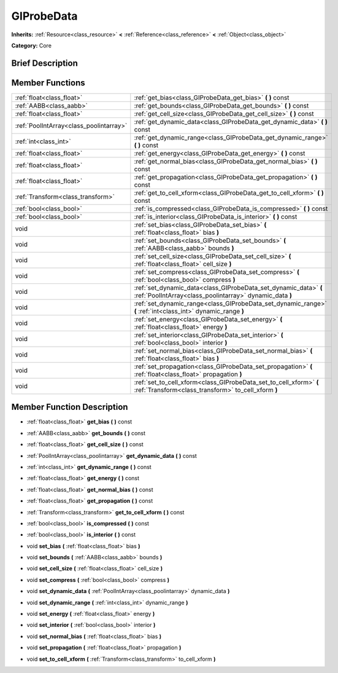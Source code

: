 .. Generated automatically by doc/tools/makerst.py in Godot's source tree.
.. DO NOT EDIT THIS FILE, but the GIProbeData.xml source instead.
.. The source is found in doc/classes or modules/<name>/doc_classes.

.. _class_GIProbeData:

GIProbeData
===========

**Inherits:** :ref:`Resource<class_resource>` **<** :ref:`Reference<class_reference>` **<** :ref:`Object<class_object>`

**Category:** Core

Brief Description
-----------------



Member Functions
----------------

+------------------------------------------+------------------------------------------------------------------------------------------------------------------------------+
| :ref:`float<class_float>`                | :ref:`get_bias<class_GIProbeData_get_bias>` **(** **)** const                                                                |
+------------------------------------------+------------------------------------------------------------------------------------------------------------------------------+
| :ref:`AABB<class_aabb>`                  | :ref:`get_bounds<class_GIProbeData_get_bounds>` **(** **)** const                                                            |
+------------------------------------------+------------------------------------------------------------------------------------------------------------------------------+
| :ref:`float<class_float>`                | :ref:`get_cell_size<class_GIProbeData_get_cell_size>` **(** **)** const                                                      |
+------------------------------------------+------------------------------------------------------------------------------------------------------------------------------+
| :ref:`PoolIntArray<class_poolintarray>`  | :ref:`get_dynamic_data<class_GIProbeData_get_dynamic_data>` **(** **)** const                                                |
+------------------------------------------+------------------------------------------------------------------------------------------------------------------------------+
| :ref:`int<class_int>`                    | :ref:`get_dynamic_range<class_GIProbeData_get_dynamic_range>` **(** **)** const                                              |
+------------------------------------------+------------------------------------------------------------------------------------------------------------------------------+
| :ref:`float<class_float>`                | :ref:`get_energy<class_GIProbeData_get_energy>` **(** **)** const                                                            |
+------------------------------------------+------------------------------------------------------------------------------------------------------------------------------+
| :ref:`float<class_float>`                | :ref:`get_normal_bias<class_GIProbeData_get_normal_bias>` **(** **)** const                                                  |
+------------------------------------------+------------------------------------------------------------------------------------------------------------------------------+
| :ref:`float<class_float>`                | :ref:`get_propagation<class_GIProbeData_get_propagation>` **(** **)** const                                                  |
+------------------------------------------+------------------------------------------------------------------------------------------------------------------------------+
| :ref:`Transform<class_transform>`        | :ref:`get_to_cell_xform<class_GIProbeData_get_to_cell_xform>` **(** **)** const                                              |
+------------------------------------------+------------------------------------------------------------------------------------------------------------------------------+
| :ref:`bool<class_bool>`                  | :ref:`is_compressed<class_GIProbeData_is_compressed>` **(** **)** const                                                      |
+------------------------------------------+------------------------------------------------------------------------------------------------------------------------------+
| :ref:`bool<class_bool>`                  | :ref:`is_interior<class_GIProbeData_is_interior>` **(** **)** const                                                          |
+------------------------------------------+------------------------------------------------------------------------------------------------------------------------------+
| void                                     | :ref:`set_bias<class_GIProbeData_set_bias>` **(** :ref:`float<class_float>` bias **)**                                       |
+------------------------------------------+------------------------------------------------------------------------------------------------------------------------------+
| void                                     | :ref:`set_bounds<class_GIProbeData_set_bounds>` **(** :ref:`AABB<class_aabb>` bounds **)**                                   |
+------------------------------------------+------------------------------------------------------------------------------------------------------------------------------+
| void                                     | :ref:`set_cell_size<class_GIProbeData_set_cell_size>` **(** :ref:`float<class_float>` cell_size **)**                        |
+------------------------------------------+------------------------------------------------------------------------------------------------------------------------------+
| void                                     | :ref:`set_compress<class_GIProbeData_set_compress>` **(** :ref:`bool<class_bool>` compress **)**                             |
+------------------------------------------+------------------------------------------------------------------------------------------------------------------------------+
| void                                     | :ref:`set_dynamic_data<class_GIProbeData_set_dynamic_data>` **(** :ref:`PoolIntArray<class_poolintarray>` dynamic_data **)** |
+------------------------------------------+------------------------------------------------------------------------------------------------------------------------------+
| void                                     | :ref:`set_dynamic_range<class_GIProbeData_set_dynamic_range>` **(** :ref:`int<class_int>` dynamic_range **)**                |
+------------------------------------------+------------------------------------------------------------------------------------------------------------------------------+
| void                                     | :ref:`set_energy<class_GIProbeData_set_energy>` **(** :ref:`float<class_float>` energy **)**                                 |
+------------------------------------------+------------------------------------------------------------------------------------------------------------------------------+
| void                                     | :ref:`set_interior<class_GIProbeData_set_interior>` **(** :ref:`bool<class_bool>` interior **)**                             |
+------------------------------------------+------------------------------------------------------------------------------------------------------------------------------+
| void                                     | :ref:`set_normal_bias<class_GIProbeData_set_normal_bias>` **(** :ref:`float<class_float>` bias **)**                         |
+------------------------------------------+------------------------------------------------------------------------------------------------------------------------------+
| void                                     | :ref:`set_propagation<class_GIProbeData_set_propagation>` **(** :ref:`float<class_float>` propagation **)**                  |
+------------------------------------------+------------------------------------------------------------------------------------------------------------------------------+
| void                                     | :ref:`set_to_cell_xform<class_GIProbeData_set_to_cell_xform>` **(** :ref:`Transform<class_transform>` to_cell_xform **)**    |
+------------------------------------------+------------------------------------------------------------------------------------------------------------------------------+

Member Function Description
---------------------------

.. _class_GIProbeData_get_bias:

- :ref:`float<class_float>` **get_bias** **(** **)** const

.. _class_GIProbeData_get_bounds:

- :ref:`AABB<class_aabb>` **get_bounds** **(** **)** const

.. _class_GIProbeData_get_cell_size:

- :ref:`float<class_float>` **get_cell_size** **(** **)** const

.. _class_GIProbeData_get_dynamic_data:

- :ref:`PoolIntArray<class_poolintarray>` **get_dynamic_data** **(** **)** const

.. _class_GIProbeData_get_dynamic_range:

- :ref:`int<class_int>` **get_dynamic_range** **(** **)** const

.. _class_GIProbeData_get_energy:

- :ref:`float<class_float>` **get_energy** **(** **)** const

.. _class_GIProbeData_get_normal_bias:

- :ref:`float<class_float>` **get_normal_bias** **(** **)** const

.. _class_GIProbeData_get_propagation:

- :ref:`float<class_float>` **get_propagation** **(** **)** const

.. _class_GIProbeData_get_to_cell_xform:

- :ref:`Transform<class_transform>` **get_to_cell_xform** **(** **)** const

.. _class_GIProbeData_is_compressed:

- :ref:`bool<class_bool>` **is_compressed** **(** **)** const

.. _class_GIProbeData_is_interior:

- :ref:`bool<class_bool>` **is_interior** **(** **)** const

.. _class_GIProbeData_set_bias:

- void **set_bias** **(** :ref:`float<class_float>` bias **)**

.. _class_GIProbeData_set_bounds:

- void **set_bounds** **(** :ref:`AABB<class_aabb>` bounds **)**

.. _class_GIProbeData_set_cell_size:

- void **set_cell_size** **(** :ref:`float<class_float>` cell_size **)**

.. _class_GIProbeData_set_compress:

- void **set_compress** **(** :ref:`bool<class_bool>` compress **)**

.. _class_GIProbeData_set_dynamic_data:

- void **set_dynamic_data** **(** :ref:`PoolIntArray<class_poolintarray>` dynamic_data **)**

.. _class_GIProbeData_set_dynamic_range:

- void **set_dynamic_range** **(** :ref:`int<class_int>` dynamic_range **)**

.. _class_GIProbeData_set_energy:

- void **set_energy** **(** :ref:`float<class_float>` energy **)**

.. _class_GIProbeData_set_interior:

- void **set_interior** **(** :ref:`bool<class_bool>` interior **)**

.. _class_GIProbeData_set_normal_bias:

- void **set_normal_bias** **(** :ref:`float<class_float>` bias **)**

.. _class_GIProbeData_set_propagation:

- void **set_propagation** **(** :ref:`float<class_float>` propagation **)**

.. _class_GIProbeData_set_to_cell_xform:

- void **set_to_cell_xform** **(** :ref:`Transform<class_transform>` to_cell_xform **)**


